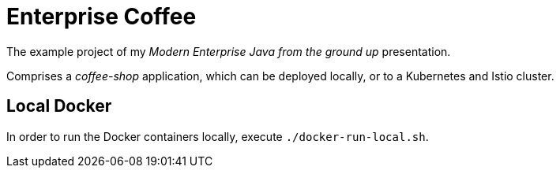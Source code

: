 = Enterprise Coffee

The example project of my _Modern Enterprise Java from the ground up_ presentation.

Comprises a _coffee-shop_ application, which can be deployed locally, or to a Kubernetes and Istio cluster.

== Local Docker

In order to run the Docker containers locally, execute `./docker-run-local.sh`.
